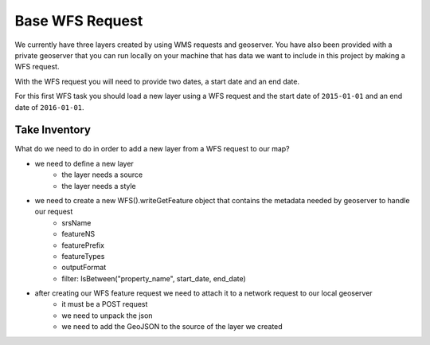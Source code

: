 .. _project_zika_client_base_wfs_request:

================
Base WFS Request
================

We currently have three layers created by using WMS requests and geoserver. You have also been provided with a private geoserver that you can run locally on your machine that has data we want to include in this project by making a WFS request.

With the WFS request you will need to provide two dates, a start date and an end date.

For this first WFS task you should load a new layer using a WFS request and the start date of ``2015-01-01`` and an end date of ``2016-01-01``.

Take Inventory
==============

What do we need to do in order to add a new layer from a WFS request to our map?

- we need to define a new layer
    - the layer needs a source
    - the layer needs a style
- we need to create a new WFS().writeGetFeature object that contains the metadata needed by geoserver to handle our request
    - srsName
    - featureNS
    - featurePrefix
    - featureTypes
    - outputFormat
    - filter: IsBetween("property_name", start_date, end_date)
- after creating our WFS feature request we need to attach it to a network request to our local geoserver
    - it must be a POST request
    - we need to unpack the json
    - we need to add the GeoJSON to the source of the layer we created